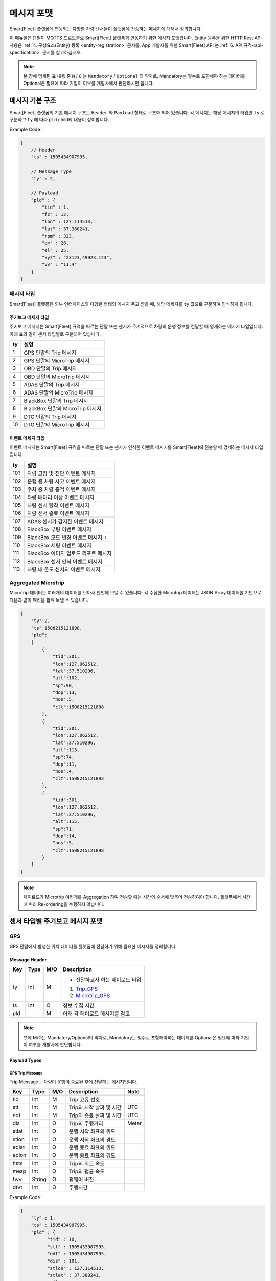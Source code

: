 .. |br| raw:: html

   <br />

.. _message-format:

메시지 포맷
==============================

.. rst-class:: text-align-justify

Smart[Fleet] 플랫폼에 연동되는 다양한 차량 센서들이 플랫폼에 전송하는 메세지에 대해서 정의합니다.


이 매뉴얼은 단말이 MQTTS 프로토콜로 Smart[Fleet] 플랫폼과 연동하기 위한 메시지 포맷입니다. Entity 등록을 위한 HTTP Rest API 사용은 :ref:`4. 구성요소(Entity) 등록 <entity-registration>` 문서를, App 개발자를 위한 Smart[Fleet] API 는 :ref:`6. API 규격<api-specification>` 문서를 참고하십시오.

.. note::

   본 장에 명세된 표 내용 중 ``M`` / ``O`` 는 ``Mandatory`` / ``Optional`` 의 약자로, Mandatory는 필수로 포함해야 하는 데이터를 Optional은 필요에 따라 기입이 여부를 개발사에서 판단하시면 됩니다.


메시지 기본 구조
-----------------------------

Smart[Fleet] 플랫폼의 기본 메시지 구조는 ``Header`` 와 ``Payload`` 형태로 구조화 되어 있습니다. 각 메시지는 해당 메시지의 타입인 ``ty`` 로 구분하고 ``ty`` 에 따라 ``pld`` child의 내용이 상이합니다.


.. role:: underline
        :class: underline

:underline:`Example Code` :

.. code-block:: json

    {
        // Header
        "ts" : 1505434907995,

        // Message Type
        "ty" : 2,

        // Payload
        "pld" : {
            "tid" : 1,
            "fc" : 12,
            "lon" : 127.114513,
            "lat" : 37.380241,
            "rpm" : 323,
            "em" : 28,
            "el" : 25,
            "xyz" : "23123,49923,123",
            "vv" : "11.4"
        }
    }

.. _message-format-for-sensor:

메시지 타입
~~~~~~~~~~~~~~~~~~~~~~

Smart[Fleet] 플랫폼은 외부 인터페이스와 다양한 형태의 메시지 주고 받을 때, 
해당 메세지를 ``ty`` 값으로 구분하여 인식하게 됩니다.

.. rst-class:: table-width-fix
.. rst-class:: text-align-justify

주기보고 메세지 타입
^^^^^^^^^^^^^^^^
주기보고 메시지는 Smart[Fleet] 규격을 따르는 단말 또는 센서가 주기적으로 차량의 운행 정보를 전달할 때
명세하는 메시지 타입입니다. 아래 표와 같이 센서 타입별로 구분되어 있습니다.

=========  ==================================
ty         설명
=========  ==================================
1          GPS 단말의 Trip 메세지        
2          GPS 단말의 MicroTrip 메시지 
3          OBD 단말의 Trip 메시지
4          OBD 단말의 MicroTrip 메시지 
5          ADAS 단말의 Trip 메시지
6          ADAS 단말의 MicroTrip 메시지
7          BlackBox 단말의 Trip 메시지
8          BlackBox 단말의 MicroTrip 메시지 
9          DTG 단말의 Trip 메세지
10         DTG 단말의 MicroTrip 메시지
=========  ==================================

이벤트 메세지 타입
^^^^^^^^^^^^^^^^
이벤트 메시지는 Smart[Fleet] 규격을 따르는 단말 또는 센서가 인식한 이벤트 메시지를 Smart[Fleet]에 전송할 때
명세하는 메시지 타입입니다. 

=========  ==================================
ty         설명
=========  ==================================
101        차량 고장 및 진단 이벤트 메시지       
102        운행 중 차량 사고 이벤트 메시지
103        주차 중 차량 충격 이벤트 메시지
104        차량 배터리 이상 이벤트 메시지 
105        차량 센서 탈착 이벤트 메시지
106        차량 센서 종료 이벤트 메시지
107        ADAS 센서가 감지한 이벤트 메시지
108        BlackBox 부팅 이벤트 메시지 
109        BlackBox 모드 변경 이벤트 메시지ㄱ
110        BlackBox 세팅 이벤트 메시지
111        BlackBox 이미지 업로드 리포트 메시지
112        BlackBox 센서 인식 이벤트 메시지
113        차량 내 온도 센서의 이벤트 메시지
=========  ==================================


Aggregated Microtrip
~~~~~~~~~~~~~~~~~~~~~~

Microtrip 데이터는 여러개의 데이터를 모아서 한번에 보낼 수 있습니다. 각 수집한 Microtrip 데이터는 JSON Array 데이터를 기반으로 다음과 같이 패킷을 합쳐 보낼 수 있습니다.

.. code-block:: json

    {
        "ty":2,
        "ts":1508215121898,
        "pld":
        [
            {
                "tid":301,
                "lon":127.062512,
                "lat":37.510296,
                "alt":102,
                "sp":90,
                "dop":13,
                "nos":5,
                "clt":1508215121888
            },
            {
                "tid":301,
                "lon":127.062512,
                "lat":37.510296,
                "alt":113,
                "sp":74,
                "dop":11,
                "nos":4,
                "clt":1508215121893
            },
            {
                "tid":301,
                "lon":127.062512,
                "lat":37.510296,
                "alt":115,
                "sp":71,
                "dop":14,
                "nos":5,
                "clt":1508215121898
            }
        ]
    }

.. note:: 페이로드가 Microtrip 여러개를 Aggregation 하여 전송할 때는 시간의 순서에 맞추어 전송하여야 합니다. 플랫폼에서 시간에 따라 Re-ordering을 수행하지 않습니다.

센서 타입별 주기보고 메시지 포맷
-----------------------------

GPS
~~~~~~~~~~~~~~~~~~~~~~

GPS 단말에서 발생한 위치 데이터를 플랫폼에 전달하기 위해 필요한 메시지를 정의합니다.

Message Header
^^^^^^^^^^^^^^

.. rst-class:: table-width-fix
.. rst-class:: text-align-justify


========  =======  ========  ========================================
Key       Type     M/O       Description
========  =======  ========  ========================================
ty        Int      M         - 전달하고자 하는 페이로드 타입

                             1. Trip_GPS_
                             2. Microtrip_GPS_
ts        Int      O         정보 수집 시간
pld                M         아래 각 페이로드 메시지를 참고
========  =======  ========  ========================================

.. note:: 표에 M/O는 Mandatory/Optional의 약자로, Mandatory는 필수로 포함해야하는 데이터를 Optional은 필요에 따라 기입이 여부를 개발사에 판단합니다.

Payload Types
^^^^^^^^^^^^^^

.. _Trip_GPS:

GPS Trip Message
####################

Trip Message는 차량이 운행이 종료된 후에 전달하는 메시지입니다.

========  =======  ========  ====================================  ===========
Key       Type     M/O       Description                           Note
========  =======  ========  ====================================  ===========
tid       Int      M         Trip 고유 번호
stt       Int      M         Trip의 시작 날짜 및 시간                   UTC
edt       Int      M         Trip의 종료 날짜 및 시간                   UTC
dis       Int      O         Trip의 주행거리                          Meter
stlat     Int      O         운행 시작 좌표의 위도
stlon     Int      O         운행 시작 좌표의 경도
edlat     Int      O         운행 종료 좌표의 위도
edlon     Int      O         운행 종료 좌표의 경도
hsts      Int      O         Trip의 최고 속도
mesp      Int      O         Trip의 평균 속도
fwv       String   O         펌웨어 버전
dtvt      Int      O         주행시간
========  =======  ========  ====================================  ===========

:underline:`Example Code` :

.. code-block:: json

    {
        "ty" : 1,
        "ts" : 1505434907995,
        "pld" : {
              "tid" : 10,
              "stt" : 1505433907995,
              "edt" : 1505434907995,
              "dis" : 101,
              "stlon" : 127.114513,
              "stlat" : 37.380241,
              "edlon" : 126.114513,
              "edlat" : 36.380241,
              "hsts" : 121,
              "mesp" : 63,
              "fwv" : "1.0.1",
              "dtvt" : 88
        }
    }

.. _Microtrip_GPS:

GPS Microtrip
^^^^^^^^^^^^^^^^^^^^

Microtrip 메세지는 차량이 운행을 시작한 후 설정된 주기에 따라 전송하는 차량 운행에 대한 위치 데이터입니다. 주기는 각 어플리케이션 마다 상이하므로, 아래의 값은 플랫폼에 전송하는 해당 시점에 데이터를 추출하여 기입합니다.

========  =======  ========  ========================================================
Key       Type     M/O       Description
========  =======  ========  ========================================================
tid       Int      M         Trip 고유 번호
lat       Int      M         위도 (WGS84)
lon       Int      M         경도 (WGS84)
alt       Int      M         고도 (WGS84)
clt       Int      M         단말기 기준 수집 시간
sp        Int      O         Ground Speed (based on NMEA Protocol / km/h)
dop       Int      O         Dilution of Precision 값 (based on NMEA protcol)
nos       Int      O         위성 갯수 정보 (based on NMEA protocol)
tdis      Int      O         Microtrip 동안 이동한 거리
========  =======  ========  ========================================================

:underline:`Example Code` :

.. code-block:: json

    {
        "ts" : 1505434907995,
        "ty" : 2,
        "pld" : {
              "tid" : 1,
              "lon" : 127.114513,
              "lat" : 37.380241,
              "alt" : 280.2,
              "clt" : 1505434907995,
              "sp" : 10.2,
              "dop" : 15.2,
              "nos" : 5
        }
    }


OBD
~~~~~

OBD 단말에서 발생한 데이터를 플랫폼에 전달하기 위해 필요한 메시지를 정의합니다.

Message Header
^^^^^^^^^^^^^^

.. rst-class:: table-width-fix
.. rst-class:: text-align-justify

========  =======  ========  ========================================
Key       Type     M/O       Description
========  =======  ========  ========================================
ty        Int      M         - 전달하고자 하는 페이로드 타입

                             3. Trip_OBD_
                             4. Microtrip_OBD_
ts        Int      O         정보 수집 시간
pld                M         아래 각 페이로드 메시지를 참고
========  =======  ========  ========================================

Payload Type
^^^^^^^^^^^^^^

.. _Trip_OBD:

OBD Trip
########

.. rst-class:: text-align-justify

Trip Message는 차량이 운행이 종료된 후에 전달하는 메시지입니다.

.. rst-class:: table-width-fix
.. rst-class:: text-align-justify

+-------+------+-----+-----------------------------------+-------+
| Key   | Type | M/O | Description                       | Note  |
+=======+======+=====+===================================+=======+
| tid   | Int  | M   | Trip 고유 번호                    |       |
+-------+------+-----+-----------------------------------+-------+
| stt   | Int  | M   | Trip의 시작 날짜 및 시간          | UTC   |
+-------+------+-----+-----------------------------------+-------+
| edt   | Int  | M   | Trip의 종료 날짜 및 시간          | UTC   |
+-------+------+-----+-----------------------------------+-------+
| dis   | Int  | M   | Trip의 주행거리                   | Meter |
+-------+------+-----+-----------------------------------+-------+
| tdis  | Int  | M   | 차량의 총 주행거리                | Meter |
+-------+------+-----+-----------------------------------+-------+
| fc    | Int  | M   | 연료소모량                        |       |
+-------+------+-----+-----------------------------------+-------+
| stlat | Int  | M   | 운행 시작 좌표의 위도             |       |
+-------+------+-----+-----------------------------------+-------+
| stlon | Int  | M   | 운행 시작 좌표의 경도             |       |
+-------+------+-----+-----------------------------------+-------+
| edlat | Int  | M   | 운행 종료 좌표의 위도             |       |
+-------+------+-----+-----------------------------------+-------+
| edlon | Int  | M   | 운행 종료 좌표의 경도             |       |
+-------+------+-----+-----------------------------------+-------+
| ctp   | Int  | M   | 부동액(냉각수) 평균온도           |       |
+-------+------+-----+-----------------------------------+-------+
| coe   | Int  | M   | Trip의 탄소 배출량                |       |
+-------+------+-----+-----------------------------------+-------+
| fct   | Int  | M   | 연료차단 상태의 운행시간          |       |
+-------+------+-----+-----------------------------------+-------+
| hsts  | Int  | M   | Trip의 최고 속도                  |       |
+-------+------+-----+-----------------------------------+-------+
| mesp  | Int  | M   | Trip의 평균 속도                  |       |
+-------+------+-----+-----------------------------------+-------+
| idt   | Int  | M   | Trip의 공회전 시간                |       |
+-------+------+-----+-----------------------------------+-------+
| btv   | Int  | M   | 배터리 전압(시동OFF후 전압)       |       |
+-------+------+-----+-----------------------------------+-------+
| gnv   | Int  | M   | 발전기 전압(주행중 최고 전압)     |       |
+-------+------+-----+-----------------------------------+-------+
| wut   | Int  | M   | Trip의 웜업시간(주행전 시동 시간) |       |
+-------+------+-----+-----------------------------------+-------+
| usm   | Int  | O   | BT가 연결된 휴대폰 번호           |       |
+-------+------+-----+-----------------------------------+-------+
| est   | Int  | O   | 80~100km 운행 시간                |       |
+-------+------+-----+-----------------------------------+-------+
| fwv   | Int  | O   | 펌웨어 버전                       |       |
+-------+------+-----+-----------------------------------+-------+
| dtvt  | Int  | O   | 주행시간                          |       |
+-------+------+-----+-----------------------------------+-------+

:underline:`Example Code` :

.. code-block:: json

    {
        "ty" : 1,
        "ts" : 1505434907995,
        "pld" : {
            "tid" : 10,
            "stt" : 1505433907995,
            "edt" : 1505434907995,
            "dis" : 101,
            "tdis" : 16813,
            "fc" : 83,
            "stlon" : 127.114513,
            "stlat" : 37.380241,
            "edlon" : 126.114513,
            "edlat" : 36.380241,
            "ctp" : 48,
            "coe" : 392,
            "fct" : 123,
            "hsts" : 121,
            "mesp" : 63,
            "idt" : 3,
            "btv" : 14.5,
            "gnv" : 12.3,
            "wut" : 181,
            "dtvt" :2301
        }
    }

.. _Microtrip_OBD:

OBD Microtrip
##############

.. rst-class:: text-align-justify

Microtrip 메세지는 차량이 운행을 시작한 후 설정된 주기에 따라 전송하는 차량 운행 상세 데이터입니다. 주기는 각 어플리케이션 마다 상이하므로, 아래의 값은 플랫폼에 전송하는 해당 시점에 데이터를 추출하여 기입합니다.

.. rst-class:: table-width-fix
.. rst-class:: text-align-justify

+-------+--------+-----+-----------------------------------------------------------------------------+
| Key   | Type   | M/O | Description                                                                 |
+=======+========+=====+=============================================================================+
| tid   | Int    | M   | Trip 고유 번호                                                              |
+-------+--------+-----+-----------------------------------------------------------------------------+
| fc    | Int    | O   | 연료소모량                                                                  |
+-------+--------+-----+-----------------------------------------------------------------------------+
| lat   | Int    | M   | 위도 (WGS84)                                                                |
+-------+--------+-----+-----------------------------------------------------------------------------+
| lon   | Int    | M   | 경도 (WGS84)                                                                |
+-------+--------+-----+-----------------------------------------------------------------------------+
| lc    | Int    | O   | 측정 한 위치 값의 정확도                                                    |
+-------+--------+-----+-----------------------------------------------------------------------------+
| clt   | Int    | M   | 단말기 기준 수집 시간                                                       |
+-------+--------+-----+-----------------------------------------------------------------------------+
| cdit  | Int    | O   | Trip의 현재시점까지 주행거리                                                |
+-------+--------+-----+-----------------------------------------------------------------------------+
| rpm   | Int    | O   | rpm                                                                         |
+-------+--------+-----+-----------------------------------------------------------------------------+
| sp    | Int    | O   | 차량 속도                                                                   |
+-------+--------+-----+-----------------------------------------------------------------------------+
| em    | Int    | O   | 한 주기 동안 발생한 이벤트에 대해서 Hexa String으로 표기한다.               |
|       |        |     |                                                                             |
|       |        |     | +-----+-----------------+                                                   |
|       |        |     | | Bit |  Description    |                                                   |
|       |        |     | +=====+=================+                                                   |
|       |        |     | | 0   |  급출발         |                                                   |
|       |        |     | +-----+-----------------+                                                   |
|       |        |     | | 1   |  급좌회전       |                                                   |
|       |        |     | +-----+-----------------+                                                   |
|       |        |     | | 2   |  급우회전       |                                                   |
|       |        |     | +-----+-----------------+                                                   |
|       |        |     | | 3   |  급유턴         |                                                   |
|       |        |     | +-----+-----------------+                                                   |
|       |        |     | | 4   |  급감속         |                                                   |
|       |        |     | +-----+-----------------+                                                   |
|       |        |     | | 5   |  급가속         |                                                   |
|       |        |     | +-----+-----------------+                                                   |
|       |        |     | | 6   |  급정지         |                                                   |
|       |        |     | +-----+-----------------+                                                   |
|       |        |     | | 7   |  Reserved       |                                                   |
|       |        |     | +-----+-----------------+                                                   |
|       |        |     |                                                                             |
|       |        |     | 한 주기 동안 차량이 급유턴과 급가속을 동시에 진행한 경우에는 **28** 로 표현 |
|       |        |     |                                                                             |
|       |        |     | +-------+---+---+---+---+---+---+---+---+                                   |
|       |        |     | | Bit   | 7 | 6 | 5 | 4 | 3 | 2 | 1 | 0 |                                   |
|       |        |     | +=======+===+===+===+===+===+===+===+===+                                   |
|       |        |     | | Value | 0 | 0 | 1 | 0 | 1 | 0 | 0 | 0 |                                   |
|       |        |     | +-------+---+---+---+---+---+---+---+---+                                   |
+-------+--------+-----+-----------------------------------------------------------------------------+
| el    | Int    | O   | 엔진 부하                                                                   |
+-------+--------+-----+-----------------------------------------------------------------------------+
| xyz   | Int    | O   | 가속도 X, Y 및 각속도 Y 값 (Delimeter는comma)                               |
+-------+--------+-----+-----------------------------------------------------------------------------+
| vv    | Int    | O   | 배터리 전압 (시동 OFF 후 전압)                                              |
+-------+--------+-----+-----------------------------------------------------------------------------+
| tpos  | Int    | O   | 엑셀 포지션 값                                                              |
+-------+--------+-----+-----------------------------------------------------------------------------+

.. role:: underline
        :class: underline

:underline:`Example Code` :

.. code-block:: json

    {
        "ts" : 1505434907995,
        "ty" : 2,
        "pld" : {
            "tid" : 1,
            "fc" : 12,
            "lon" : 127.114513,
            "lat" : 37.380241,
            "rpm" : 323,
            "em" : 28,
            "el" : 25,
            "xyz" : "23123,49923,123",
            "vv" : "11.4"
        }
    }

ADAS
~~~~~

ADAS 단말에서 발생한 데이터를 플랫폼에 전달하기 위해 필요한 메시지를 정의합니다.

Message Header
^^^^^^^^^^^^^^

.. rst-class:: table-width-fix
.. rst-class:: text-align-justify

========  =======  ========  ========================================
Key       Type     M/O       Description
========  =======  ========  ========================================
ty        Int      M         - 전달하고자 하는 페이로드 타입

                             5. Trip_ADAS_
                             6. Microtrip_ADAS_
ts        Int      O         정보 수집 시간
pld                M         아래 각 페이로드 메시지를 참고
========  =======  ========  ========================================

Payload Type
^^^^^^^^^^^^^^

.. _Trip_ADAS:

ADAS Trip
#########

ADAS Trip 메세지는 ADAS 단말이 주행을 완료한 경우에 사용하는 메시지 포맷입니다.

.. rst-class:: table-width-fix
.. rst-class:: text-align-justify

========  =======  ========  ========================================================
Key       Type     M/O       Description
========  =======  ========  ========================================================
tid       Int      M         Trip 고유 번호
lat       Int      M         운행 종료 시 위도 (WGS84)
lon       Int      M         운행 종료 시 경도 (WGS84)
dop       Int      O         Dilution of Precision 값 (based on NMEA protcol)
nos       Int      O         위성 갯수 정보 (based on NMEA protocol)
========  =======  ========  ========================================================

:underline:`Example Code` :

.. code-block:: json

    {
        "ts" : 1505434907995,
        "ty" : 5,
        "pld" : {
            "tid" : 11123,
            "lon" : 127.114513,
            "lat" : 37.380241,
        }
    }

.. _Microtrip_ADAS:

ADAS Microtrip
##############

.. rst-class:: text-align-justify

ADAS Microtrip 메세지는 ADAS 단말에서 인지한 ADAS 및 GPS 위치 정보를 주기적으로 올릴때 사용하는 메시지 포맷입니다. 일반적으로는 ADAS와 GPS가 함께 있는 경우에 활용하며, 메시지는 ADAS 부착 차량의 운행 시작부터 운행 종료까지 주기적으로 전송합니다.

.. rst-class:: table-width-fix
.. rst-class:: text-align-justify

========  =======  ========  ========================================================
Key       Type     M/O       Description
========  =======  ========  ========================================================
tid       Int      M         Trip 고유 번호
lat       Int      M         위도 (WGS84)
lon       Int      M         경도 (WGS84)
dop       Int      O         Dilution of Precision 값 (based on NMEA protcol)
nos       Int      O         위성 갯수 정보 (based on NMEA protocol)
dir       Int      M         - 방향지시등 정보

                             ====  ===================
                             Bit   Description
                             ====  ===================
                             30    방향지시등 점등 없음
                             31    좌측 방향지시등 점등
                             32    우측 방향지시등 점등
                             33    비상등 점등
                             ====  ===================
sp        Int      M         차량 속도 (km/h)
ldw       Int      M         - Lane Departure Warning

                             ====  ===================
                             Bit   Description
                             ====  ===================
                             30    LDW 없음
                             31    좌측 LDW 이슈 발생
                             32    우측 LDW 이슈 발생
                             ====  ===================
rld       Int      O         - 차량과 오른쪽 차선과의 거리 (Right Lane Distance)
                             - 단위 : cm
lld       Int      O         - 차량과 왼쪽 차선과의 거리 (Left Lane Distance)
                             - 단위 : cm
fcw       Int      M         - Forward Collision Warning

                             ====  ===================
                             Bit   Description
                             ====  ===================
                             30    FCW 없음
                             31    1차 경보 : CIPV (Closest In Path Vehicle) detected
                             32    2차 경보 : 안전거리 미확보 경보
                             ====  ===================
hdw       Int      O         전방 차량과의 거리 (단위 : m)
brk       Int      O         - 브레이크

                             ====  ===================
                             Bit   Description
                             ====  ===================
                             0     No Brake hit
                             1     Brake hit
                             ====  ===================
chcmr     Int      M         - 카메라 고장진단

                             ====  ===================
                             Bit   Description
                             ====  ===================
                             0     카메라 정상
                             1     카메라 고장
                             ====  ===================
chdir     Int      M         - 방향지시등 고장진단

                             ====  ===================
                             Bit   Description
                             ====  ===================
                             0     방향지시등 정상
                             1     왼쪽 방향지시등 고장
                             2     오른쪽 방향지시등 고장
                             3     양쪽 방향지시등 고장
                             ====  ===================
chbrk     Int      M         - 브레이크 고장진단

                             ====  ===================
                             Bit   Description
                             ====  ===================
                             0     브레이크 정상
                             1     브레이크 고장
                             ====  ===================
========  =======  ========  ========================================================

:underline:`Example Code` :

.. code-block:: json

    {
        "ts" : 1505434907995,
        "ty" : 6,
        "pld" : {
            "tid" : 11123,
            "lon" : 127.114513,
            "lat" : 37.380241,
            "sp" : 113,
            "dir" : 31,
            "ldw" : 32,
            "rld" : 20,
            "lld" : 50,
            "fcw" : 30,
            "hdw" : 50,
            "brk" : 0,
            "chcmr" : 0,
            "chdir" : 0,
            "chbrk" : 0
        }
    }

BlackBox
~~~~~~~~~~~~

BlackBox 단말에서 발생한 데이터를 플랫폼에 전달하기 위해 필요한 메시지를 정의합니다.

Message Header
^^^^^^^^^^^^^^

.. rst-class:: table-width-fix
.. rst-class:: text-align-justify

========  =======  ========  ========================================
Key       Type     M/O       Description
========  =======  ========  ========================================
ty        Int      M         - 전달하고자 하는 페이로드 타입

                             7. Trip_BlackBox_
                             8. Microtrip_BlackBox_
ts        Int      O         정보 수집 시간
pld                M         아래 각 페이로드 메시지를 참고
========  =======  ========  ========================================


Payload Type
^^^^^^^^^^^^^^

.. _Trip_BlackBox:

BlackBox Trip
#############

BlackBox Trip 메세지는 BlackBox 장착한 차량이 주행 또는 주차 상태를 완료한 경우에 사용하는 메시지 포맷입니다. 단 BlackBox의 Trip은 주행과 주차로 설정합니다.

.. rst-class:: table-width-fix
.. rst-class:: text-align-justify

========  =======  ========  ========================================================
Key       Type     M/O       Description
========  =======  ========  ========================================================
tid       Int      M         Trip 고유 번호
lat       Int      M         운행 종료 시 위도 (WGS84)
lon       Int      M         운행 종료 시 경도 (WGS84)
try       Int      M         - Trip 타입

                             1. Driving
                             2. Parking
vlt       Int      M         자동차 배터리 전압 (운행 종료 시)
========  =======  ========  ========================================================

:underline:`Example Code` :

.. code-block:: json

    {
        "ts" : 1505434907995,
        "ty" : 7,
        "pld" : {
            "tid" : 11123,
            "lon" : 127.114513,
            "lat" : 37.380241,
            "try" : 1,
            "vlt" : 12.1
        }
    }

.. _Microtrip_BlackBox:

BlackBox Microtrip
##################

.. rst-class:: text-align-justify

BlackBox Microtrip 메세지는 Blackbox 단말에서 인지한 정보를 주기적으로 플랫폼에서 사용하는 메시지 포맷입니다. 일반적으로는 ADAS와 GPS가 함께 있는 경우에 활용하며, 메시지는 ADAS 부착 차량의 운행 시작부터 운행 종료까지 주기적으로 전송합니다.

.. rst-class:: table-width-fix
.. rst-class:: text-align-justify

========  =======  ========  ======================================================================
Key       Type     M/O       Description
========  =======  ========  ======================================================================
tid       Int      M         Trip 고유 번호
clt       Int      M         단말기 기준 수집 시간
try       Int      M         - Trip 타입

                             1. Driving
                             2. Parking
lat       Int      O         위도 (WGS84) ``Mandatory when Driving``
lon       Int      O         경도 (WGS84) ``Mandatory when Driving``
sp        Int      O         Ground Speed (based on NMEA Protocol, km/h) ``Mandatory when Driving``
vlt       Int      O         자동차 배터리 전압 ``Mandatory when Parking``
tem       Int      O         자동차 내부 온도 ``Mandatory when Parking``
tim       Int      O         주차 시간 (or 주차 남은 시간) ``Mandatory when Parking``
========  =======  ========  ======================================================================

:underline:`Example Code` :

.. code-block:: json

    {
        "ts" : 1505434907995,
        "ty" : 6,
        "pld" : {
            "tid" : 11123,
            "try" : 1
            "lon" : 127.114513,
            "lat" : 37.380241,
            "sp" : 113,
        }
    }


DTG
~~~

DTG 단말에서 발생한 데이터를 플랫폼에 전달하기 위해 필요한 메시지를 정의합니다.

Message Header
^^^^^^^^^^^^^^

.. rst-class:: table-width-fix
.. rst-class:: text-align-justify

========  =======  ========  ========================================
Key       Type     M/O       Description
========  =======  ========  ========================================
ty        Int      M         - 전달하고자 하는 페이로드 타입

                             9. Trip_DTG_
                             10. Microtrip_DTG_

ts        Int      O         정보 수집 시간
pld                M         아래 각 페이로드 메시지를 참고
========  =======  ========  ========================================


Payload Type
^^^^^^^^^^^^^^

.. _Trip_DTG:

DTG Trip
#############

DTG Trip 메세지는 DTG 단말을 장착한 차량이 주행을 완료한 경우에 사용하는 메시지 포맷입니다. 

.. rst-class:: table-width-fix
.. rst-class:: text-align-justify

========  =======  ========  ========================================================
Key       Type     M/O       Description
========  =======  ========  ========================================================
tid       Int      M         Trip 고유 번호
lat       Int      M         운행 종료 시 위도 (WGS84)
lon       Int      M         운행 종료 시 경도 (WGS84)
dmid      String   O         DTG 모델명
vin       String   O         차대 번호
vcat      Int      O         차량 유형 정보
vrid      String   O         자동차 등록 번호
vbid      String   O         운송 사업 번호
did       String   O         운전자 코드
========  =======  ========  ========================================================

:underline:`Example Code` :

.. code-block:: json

    {
        "ts" : 1505434907995,
        "ty" : 9,
        "pld" : {
            "tid" : 11123,
            "lon" : 127.114513,
            "lat" : 37.380241,
            "dmid" : "923adf023123",
            "did" : "4c3e65f0-265a-11e8-a3f8-d3c31ebad2b2"
        }
    }

.. _Microtrip_DTG:

DTG Microtrip
##################

.. rst-class:: text-align-justify

DTG Microtrip 메세지는 DTG 단말에서 인지한 정보를 주기적으로 플랫폼에 전달하는  메시지 포맷입니다. 일반적으로는 ADAS와 GPS가 함께 있는 경우에 활용하며, 메시지는 ADAS 부착 차량의 운행 시작부터 운행 종료까지 주기적으로 전송합니다.

.. rst-class:: table-width-fix
.. rst-class:: text-align-justify

========  =======  ========  ======================================================================
Key       Type     M/O       Description
========  =======  ========  ======================================================================
tid       Int      M         Trip 고유 번호
clt       Int      M         단말기 기준 수집 시간
dtr       Int      M         일일 주행 거리
dctr      Int      M         누적 주행 거리
sp        Int      M         차량 속도 (km/h)
rpm       Int      M         RPM
bsg       Int      M         0 (brake off), 1 (brake on)
lat       Int      M         위도 (WGS84) 
lon       Int      M         경도 (WGS84) 
gan       Int      M         GPS 방위각 (0 ~ 359, 진북 기준)
acx       String   M         가속도 x-axis (Vx, -1000 ~ +1000)
acy       String   M         가속도 y-axis (Vy, -1000 ~ +1000)
========  =======  ========  ======================================================================

:underline:`Example Code` :

.. code-block:: json

    {
        "ts" : 1505434907995,
        "ty" : 10,
        "pld" : {
            "tid" : 11123,
            "lon" : 127.114513,
            "lat" : 37.380241,
            "sp" : 113,
            "dtr" : 1,
            "dctr" : 9800,
            "rpm" : 2100,
            "bsg" : 0,
            "gag" : 90, 
            "acx" : "150",
            "acy" : "-150"
        }
    }



|br|

.. _event-message-format:

이벤트 데이터 포맷
-----------------------------

단말에서 비주기적으로 발생한 이벤트를 플랫폼에 전송하기 위한 메시지 포맷입니다. 이벤트 기반 데이터 전송을 위한 프로시저는 :ref:`5.4.2 Event Data <event-data-procedure>` 를 참고하십시오.

Message Header
~~~~~~~~~~~~~~

.. rst-class:: table-width-fix
.. rst-class:: text-align-justify


========  =======  ========  ========================================
Key       Type     M/O       Description
========  =======  ========  ========================================
ty        Int      M         - 전달하고자 하는 이벤트 타입
                             
ts        Int      O         정보 수집 시간
pld                M         아래 각 페이로드 메시지를 참고
========  =======  ========  ========================================

.. _event-message-format-payload-type:

Payload Type
~~~~~~~~~~~~

Diagnostic Information
^^^^^^^^^^^^^^^^^^^^^^

OBD에서 인지한 차량 진단 코드(DTC)를 전송하는 메시지를 정의합니다.

.. rst-class:: table-width-fix
.. rst-class:: text-align-justify

+------+--------+-----+---------------------------------+
| Key  | Type   | M/O | Description                     |
+======+========+=====+=================================+
| tid  | Int    | O   | Trip 고유 번호(Not required)    |
+------+--------+-----+---------------------------------+
| dtcc | String | M   | 차량고장코드 (Delimeter Comma)  |
+------+--------+-----+---------------------------------+
| dtck | Int    | M   | 0=confirm 1=pending 2=permanent |
+------+--------+-----+---------------------------------+
| dtcs | Int    | M   | DTC Code의 개수                 |
+------+--------+-----+---------------------------------+

.. note::

  .. rst-class:: text-align-justify

    OBD가 플랫폼에 DTC 코드를 전송하는 방식은 2가지입니다.

    -  차량 주행이 시작한 후에 감지된 Diagnostic Information을 전송하는 방법
    -  플랫폼을 통해서 OBD에 DTC 코드 보고를 요청하는 RPC 방법

:underline:`Example Code` :

.. code-block:: json

    {
        "ts" : 1505434907995,
        "ty" : 101,
        "pld" : {
            "tid": 1,
            "dtcc": "P2502",
            "dtck": 0,
            "dtcs": 2
        }
    }

Collision warning (Driving)
^^^^^^^^^^^^^^^^^^^^^^^^^^^

운행 중 OBD가 감지한 차량 접촉 사고에 대한 위치 정보를 전달하는 메세지를 정의합니다.

.. rst-class:: table-width-fix
.. rst-class:: text-align-justify

========  =======  ========  ========================================================
Key       Type     M/O       Description
========  =======  ========  ========================================================
tid       Int      O         Trip 고유 번호
dclat     Int      M         위도 (WGS84)
dclon     Int      M         경도 (WGS84)
========  =======  ========  ========================================================

:underline:`Example Code` :

.. code-block:: json

    {
        "ts" : 1505434907995,
        "ty" : 102,
        "pld" : {
            "tid": 1,
            "dclat" : 37.380241,
            "dclon" : 127.114513
        }
    }

Collision warning (Parking)
^^^^^^^^^^^^^^^^^^^^^^^^^^^

.. rst-class:: text-align-justify

주차 중 OBD가 감지한 차량 접촉 사고에 대한 위치 정보를 전달하는 메세지를 정의합니다.

.. rst-class:: table-width-fix
.. rst-class:: text-align-justify

========  =======  ========  ========================================================
Key       Type     M/O       Description
========  =======  ========  ========================================================
tid       Int      O         Trip 고유 번호
plat      Int      M         위도 (WGS84)
plon      Int      M         경도 (WGS84)
========  =======  ========  ========================================================

:underline:`Example Code` :

.. code-block:: json

    {
      "ts" : 1505434907995,
      "ty" : 103,
      "pld" : {
          "tid" : 101,
          "plat" : 37.380241,
          "plon" : 127.114513
      }
    }

Battery Warning
^^^^^^^^^^^^^^^^

.. rst-class:: text-align-justify

차량 배터리 소모에 대한 위험 알림 메시지를 정의합니다.

.. rst-class:: table-width-fix
.. rst-class:: text-align-justify

========  =======  ========  ========================================================
Key       Type     M/O       Description
========  =======  ========  ========================================================
tid       Int      O         Trip 고유 번호
wbv       Int      M         배터리 전압
========  =======  ========  ========================================================

:underline:`Example Code` :

.. code-block:: json

    {
      "ts" : 1505434907995,
      "ty" : 104,
      "pld" : {
          "wbv" : 13
      }
    }

Unplugged Warning
^^^^^^^^^^^^^^^^^

.. rst-class:: text-align-justify

OBD가 차량으로부터 탈착되는 이벤트에 대한 알림 메시지를 정의합니다.

.. rst-class:: table-width-fix
.. rst-class:: text-align-justify

========  =======  ========  ========================================================
Key       Type     M/O       Description
========  =======  ========  ========================================================
tid       Int      O         Trip 고유 번호
unpt      Int      M         탈착 시간
pt        Int      M         부착 시간
========  =======  ========  ========================================================

:underline:`Example Code` :

.. code-block:: json

    {
      "ts" : 1505434907995,
      "ty" : 105,
      "pld" : {
          "unpt": 1505433907995,
          "pt": 1505434907995
      }
    }

Turn-off Warning
^^^^^^^^^^^^^^^^

.. rst-class:: text-align-justify

OBD가 종료된 경우, 종료 이전에 종료에 대한 이유를 플랫폼에 전달하기 위한 알림 매시지를 정의합니다.

.. rst-class:: table-width-fix
.. rst-class:: text-align-justify

+-----+--------+-----+----------------+
| Key | Type   | M/O | Description    |
+=====+========+=====+================+
| tid | Int    | O   | Trip 고유 번호 |
+-----+--------+-----+----------------+
| rs  | String | M   | 단말 종료 원인 |
+-----+--------+-----+----------------+

:underline:`Example Code` :

.. code-block:: json

    {
      "ts" : 1505434907995,
      "ty" : 106,
      "pld" : {
          "rs": "unexpected reason"
      }
    }

ADAS Event
^^^^^^^^^^

ADAS에서 인지한 이벤트 정보를 전송하는 메시지 포맷입니다.

.. rst-class:: table-width-fix
.. rst-class:: text-align-justify

========  =======  ========  ========================================================
Key       Type     M/O       Description
========  =======  ========  ========================================================
tid       Int      O         Trip 고유 번호
lat       Int      O         위도 (WGS84)
lon       Int      O         경도 (WGS84)
dop       Int      O         Dilution of Precision 값 (based on NMEA protcol)
nos       Int      O         위성 갯수 정보 (based on NMEA protocol)
dir       Int      M         - 방향 지시등 정보

                             ====  ===================
                             Bit   Description
                             ====  ===================
                             30    방향 지시등 점등 없음
                             31    좌측 지시등 점등
                             32    우측 지시등 점등
                             33    비상등 점등
                             ====  ===================
sp        Int      M         차량 속도 (km/h)
ldw       Int      M         - Lane Departure Warning

                             ====  ===================
                             Bit   Description
                             ====  ===================
                             30    LDW 없음
                             31    좌측 LDW 이슈 발생
                             32    우측 LDW 이슈 발생
                             ====  ===================
fcw       Int      M         - Forward Collision Warning

                             ====  ===================
                             Bit   Description
                             ====  ===================
                             30    FCW 없음
                             31    1차 경보 (위험 경보)
                             32    2차 경보 (안전거리 미확보 경보)
                             ====  ===================
========  =======  ========  ========================================================

:underline:`Example Code` :

.. code-block:: json

    {
        "ts" : 1505434907995,
        "ty" : 107,
        "pld" : {
              "tid" : 11123,
              "lon" : 127.114513,
              "lat" : 37.380241,
              "sp" : 113,
              "dir" : 31,
              "ldw" : 32,
              "fcw" : 30
        }
    }

BlackBox 부팅 이벤트
^^^^^^^^^^^^^^^^^^^

블랙박스가 정상적으로 부팅을 완료한 후에 플랫폼에 전달하는 이벤트 메세지입니다.

.. rst-class:: table-width-fix
.. rst-class:: text-align-justify

========  =======  ========  ========================================================
Key       Type     M/O       Description
========  =======  ========  ========================================================
auth      Int      M         단말 인증 정보
fwv       String   M         단말 Firmware 버전
bfwv      String   M         블랙박스 Firmware 버전
bnm       String   M         블랙박스 모델명
fqual     Int      O         전방카메라 영상품질 설정
fsharp    Int      O         전방카메라 선명도 설정
fntbr     Int      O         전방카메라 야간영상밝기 설정
fnv       Int      O         전방카메라 Nightvision 설정
fmode     Int      O         전방카메라 영상모드 설정 
rqual     Int      O         후방카메라 영상품질 설정
rntbr     Int      O         후방카메라 야간영상밝기 설정
rprec     Int      O         후방카메라 주차녹화 설정
dcs       Int      O         주행 충돌 민감도 설정
pcs       Int      O         주차 충돌 민감도 설정
fms       Int      O         전방 모션 민감도 설정
rms       Int      O         후방 모션 민감도 설정
spk       Int      O         스피커 볼륨 설정
mic       Int      O         마이크 볼륨 설정
cutps     Int      O         주차시 시스템 차단 온도 설정
cutpl     Int      O         주차시 LCD 차단 온도 설정
parke     Int      O         주차 모드 활성화 여부 설정
cuv       Int      O         주차시 전원 차단 전압 설정
cutm      Int      O         주차시 전원 차단 온도 설정
loff      Int      O         라이브뷰 화면 설정
lbr       Int      O         LCD 화면 밝기 설정
boot      Int      O         부팅시 PIP 화면 설정
menu      Int      O         메뉴 상시 보임 설정
led       Int      O         시큐리티 LED 설정
pet       Int      O         주차 충격 감지 타이머 설정
========  =======  ========  ========================================================


BlackBox 모드 변경 이벤트
^^^^^^^^^^^^^^^^^^^^^^

블랙박스가 주행 <-> 주차 모드로 상호 변경 시 전달하는 이벤트 메시지 입니다.

.. rst-class:: table-width-fix
.. rst-class:: text-align-justify

========  =======  ========  ========================================================
Key       Type     M/O       Description
========  =======  ========  ========================================================
mod       Int      M         - 블랙박스 모드 
                             0. 주행
                             1. 주차
                             2. OFF
lat       Int      O         위도 (WGS84)
lon       Int      O         경도 (WGS84)
tim       Int      O         블랙박스 모드변경 시간
========  =======  ========  ========================================================


BlackBox 사용자 세팅 이벤트 메시지
^^^^^^^^^^^^^^^^^^^^^^^^^^^^

사용자가 세팅한 블랙박스 설정 값 전달을 위한 이벤트 메시지입니다.

.. rst-class:: table-width-fix
.. rst-class:: text-align-justify

========  =======  ========  ========================================================
Key       Type     M/O       Description
========  =======  ========  ========================================================
fqual     Int      O         전방카메라 영상품질 설정
fsharp    Int      O         전방카메라 선명도 설정
fntbr     Int      O         전방카메라 야간영상밝기 설정
fnv       Int      O         전방카메라 Nightvision 설정
fmode     Int      O         전방카메라 영상모드 설정 
rqual     Int      O         후방카메라 영상품질 설정
rntbr     Int      O         후방카메라 야간영상밝기 설정
rprec     Int      O         후방카메라 주차녹화 설정
dcs       Int      O         주행 충돌 민감도 설정
pcs       Int      O         주차 충돌 민감도 설정
fms       Int      O         전방 모션 민감도 설정
rms       Int      O         후방 모션 민감도 설정
spk       Int      O         스피커 볼륨 설정
mic       Int      O         마이크 볼륨 설정
cutps     Int      O         주차시 시스템 차단 온도 설정
cutpl     Int      O         주차시 LCD 차단 온도 설정
parke     Int      O         주차 모드 활성화 여부 설정
cuv       Int      O         주차시 전원 차단 전압 설정
cutm      Int      O         주차시 전원 차단 온도 설정
loff      Int      O         라이브뷰 화면 설정
lbr       Int      O         LCD 화면 밝기 설정
boot      Int      O         부팅시 PIP 화면 설정
menu      Int      O         메뉴 상시 보임 설정
led       Int      O         시큐리티 LED 설정
pet       Int      O         주차 충격 감지 타이머 설정
========  =======  ========  ========================================================

                        
BlackBox 이미지 업로드 이벤트 메시지
^^^^^^^^^^^^^^^^^^^^^^^^^^^^^^

블랙박스 장치가 촬영하고 업로드한 이벤트를 전달하기 위한 메시지입니다.

.. rst-class:: table-width-fix
.. rst-class:: text-align-justify

========  =======  ========  ========================================================
Key       Type     M/O       Description
========  =======  ========  ========================================================
kind      Int      M         - 이미지 종류
                             0. 사용자 요청 이미지
                             1. 블랙박스 충격발생 이미지 
url       String   M         업로드된 이미지 url
========  =======  ========  ========================================================

              
BlackBox 인지 이벤트 메시지
^^^^^^^^^^^^^^^^^^^^^^^^^

블랙박스 장치가 인지한 차량 관련 이벤트 정보를 전달하기 위한 메시지입니다.

.. rst-class:: table-width-fix
.. rst-class:: text-align-justify

========  =======  ========  ========================================================
Key       Type     M/O       Description
========  =======  ========  ========================================================
wid       Int      M         - 블랙박스 알람 종류
                             0. 주차 충격
                             1. 주행 중 큰 충격
                             2. 주행 중 위험 운전
                             3. 주차 중 배터리 저전압
                             4. 주차 중 고온 
                             5. 긴급 녹화
                             6. LDW (Left)
                             7. LDW (Right)
                             8. FCW 
lat       Int      O         위도 (WGS84)
lon       Int      O         경도 (WGS84)
tim       Int      O         블랙박스 알람 시간
ldws      Int      O         인지 알람이 LDW(Left/Right) 인 경우,
                             차량이 차선을 벗어난 정도 (단위 : Centimeter)
fcws      Int      0         인지 알림이 FCW 인 경우,
                             차량의 선행 차량과의 간격 (단위 : Centimeter)
========  =======  ========  ========================================================


|br|

.. _rpc-message-format:

RPC 메시지 포맷
-----------------------------

.. rst-class:: text-align-justify

Device를 제어하기 위한 RPC Message Type을 명세합니다. 기술되지 않는 제어는 단말과 어플리케이션 상호 간에만 규약 되어 있다면, Vendor Specific Message를 사용합니다.

Vendor Specific Message
~~~~~~~~~~~~~~~~~~~~~~~~~~~~~~

.. rst-class:: text-align-justify

각 단말 업체에서 별도로 관리하는 제어 요청 메시지이며, 다른 제어 메시지도 본 포맷을 확장하여 명시됩니다.

Request
^^^^^^^

.. rst-class:: table-width-fix
.. rst-class:: text-align-justify

+--------+--------+-----+-----------------------------------------+
| Key    | Type   | M/O | Description                             |
+========+========+=====+=========================================+
| method | String | M   | 원격 제어하고자 하는 기능에 대해서 명세 |
+--------+--------+-----+-----------------------------------------+
| params | String | M   | 기능에 대한 파라미터를 명세             |
+--------+--------+-----+-----------------------------------------+

.. _vendor-specific-msg-response:

Response
^^^^^^^^
단말의 RPC 수신 여부를 `Common Response Code <http://smart-fleet-docs.readthedocs.io/ko/latest/message/#common-response-code-for-rpc-result>`__ 에 따라 명세 합니다.

.. _vendor-specific-msg-result:

Result
^^^^^^

.. rst-class:: table-width-fix
.. rst-class:: text-align-justify

+-----------------+-----------------+-----------------+-----------------+
| Key             | Type            | M/O             | Description     |
+=================+=================+=================+=================+
| result          | String          | M               | `resultCode <#c |
|                 |                 |                 | ommon-response- |
|                 |                 |                 | code-for-rpc-re |
|                 |                 |                 | sult>`__ 에     |
|                 |                 |                 | 정의된 제어     |
|                 |                 |                 | 결과 추가       |
+-----------------+-----------------+-----------------+-----------------+
| addInfo         | String          | O               | 결과 값에 따른  |
|                 |                 |                 | 추가 정보 명세  |
+-----------------+-----------------+-----------------+-----------------+

Device Activation (OBD)
~~~~~~~~~~~~~~~~~~~~~~~

.. rst-class:: text-align-justify

차량용 OBD 센서를 차량에 부착한 후 활성화하기 위해 필요한 RPC 메시지를 명세합니다.

.. _device-activation-request:

Request
^^^^^^^

.. rst-class:: text-align-justify
.. rst-class:: table-width-fix

+--------+--------+-----+-----------------------------------------------------+
| Key    | Type   | M/O | Description                                         |
+========+========+=====+=====================================================+
| method | String | M   | activationReq 로 명세                               |
+--------+--------+-----+-----------------------------------------------------+
| params | String | M   | +-----+--------+-----+----------------------------+ |
|        |        |     | | Key | Type   | M/O | Description                | |
|        |        |     | +=====+========+=====+============================+ |
|        |        |     | | Vid | String | M   | 차량 식별 번호             | |
|        |        |     | +-----+--------+-----+----------------------------+ |
|        |        |     | | upp | Int    | M   | Microtrip 업로드 주가 (초) | |
|        |        |     | +-----+--------+-----+----------------------------+ |
|        |        |     | | Elt | Int    | M   | 배기량 정보                | |
|        |        |     | +-----+--------+-----+----------------------------+ |
|        |        |     | | Fut | Int    | M   | 1. 가솔린                  | |
|        |        |     | |     |        |     |                            | |
|        |        |     | |     |        |     | 2. 디젤                    | |
|        |        |     | |     |        |     |                            | |
|        |        |     | |     |        |     | 3. LPG                     | |
|        |        |     | +-----+--------+-----+----------------------------+ |
|        |        |     | | Mty | String | M   | 1. Automatic               | |
|        |        |     | |     |        |     |                            | |
|        |        |     | |     |        |     | 2. Manual                  | |
|        |        |     | +-----+--------+-----+----------------------------+ |
|        |        |     | | cyl | Int    | O   | 실린더 정보                | |
|        |        |     | +-----+--------+-----+----------------------------+ |
+--------+--------+-----+-----------------------------------------------------+

:underline:`Example Code` :

.. code-block:: json

    {
        "method" : "activationReq",
        "params" : {
            "vid" : "25나0660",
            "upp" : 1,
            "elt" : 1999,
            "fut" : 1,
            "mty" : "Automatic"
        }
    }

.. _device-activation-response:

Response
^^^^^^^^
단말의 RPC 수신 여부를 `Common Response Code <http://smart-fleet-docs.readthedocs.io/ko/latest/message/#common-response-code-for-rpc-result>`__ 에 따라 명세 합니다.

.. _device-activation-result:


Result
^^^^^^

.. rst-class:: table-width-fix
.. rst-class:: text-align-justify

+-----------------+-----------------+-----------------+---------------------------------------------------+
| Key             | Type            | M/O             | Description                                       |
+=================+=================+=================+===================================================+
| result          | String          | M               | `resultCode <#common-response-code-for-rpc-resul  |
|                 |                 |                 | t>`__ 에 정의된 제어 결과 추가                    |
+-----------------+-----------------+-----------------+---------------------------------------------------+
| addInfo         | String          | M               | +----------+---------+-----+-------------------+  |
|                 |                 |                 | | Key      | Type    | M/O | Decsription       |  |
|                 |                 |                 | +==========+=========+=====+===================+  |
|                 |                 |                 | | addInfo  | String  | M   |  차량 식별 번호   |  |
|                 |                 |                 | +----------+---------+-----+-------------------+  |
+-----------------+-----------------+-----------------+---------------------------------------------------+

:underline:`Example Code` :

.. code-block:: json

    {
        "result" : 2000,
        "addInfo" : {
            "vid" : "25나0660"
        }
    }

Firmware Update
~~~~~~~~~~~~~~~

.. rst-class:: text-align-justify

차량용 OBD의 펌웨어 업데이트를 위한 RPC 메시지를 명세합니다.

Request
^^^^^^^

.. rst-class:: table-width-fix
.. rst-class:: text-align-justify

+--------+--------+-----+----------------------------------------------------------+
| Key    | Type   | M/O | Description                                              |
+========+========+=====+==========================================================+
| method | String | M   | fwupdate 로 명세                                         |
+--------+--------+-----+----------------------------------------------------------+
| params | String | M   | +-----+--------+-----+---------------------------------+ |
|        |        |     | | Key | Type   | M/O | Description                     | |
|        |        |     | +=====+========+=====+=================================+ |
|        |        |     | | Pkv | String | M   | F/W 패키지 버전                 | |
|        |        |     | +-----+--------+-----+---------------------------------+ |
|        |        |     | | url | String | M   | F/W 패키지가 저장된 사이트 주소 | |
|        |        |     | +-----+--------+-----+---------------------------------+ |
+--------+--------+-----+----------------------------------------------------------+

:underline:`Example Code` :

.. code-block:: json

    {
        "method" : "fwupdate",
        "params" : {
            "pkv" : "1.0.1",
            "url" : "ftps://smartfleet.sktelecom.com:10011/dev0001/fw_1_1_3.dat"
        }
    }

Response
^^^^^^^^
단말의 RPC 수신 여부를 `Common Response Code <http://smart-fleet-docs.readthedocs.io/ko/latest/message/#common-response-code-for-rpc-result>`__ 에 따라 명세 합니다.


OBD Reset
~~~~~~~~~~

.. rst-class:: text-align-justify

차량용 OBD의 재시작을 위한 RPC 메시지

Request
^^^^^^^

.. rst-class:: text-align-justify
.. rst-class:: table-width-fix

+--------+--------+-----+---------------+
| Key    | Type   | M/O | Description   |
+========+========+=====+===============+
| method | String | M   | reset 로 명세 |
+--------+--------+-----+---------------+
| params | String | M   | N/A           |
+--------+--------+-----+---------------+

:underline:`Example Code` :

.. code-block:: json

    {
        "method" : "reset",
        "params" : ""
    }

Response
^^^^^^^^
단말의 RPC 수신 여부를 `Common Response Code <http://smart-fleet-docs.readthedocs.io/ko/latest/message/#common-response-code-for-rpc-result>`__ 에 따라 명세 합니다.


Result
^^^^^^

.. rst-class:: text-align-justify
.. rst-class:: table-width-fix

+-----------------+-----------------+-----------------+-----------------+
| Key             | Type            | M/O             | Description     |
+=================+=================+=================+=================+
| result          | String          | M               | `resultCode <#c |
|                 |                 |                 | ommon-response- |
|                 |                 |                 | code-for-rpc-re |
|                 |                 |                 | sult>`__ 에     |
|                 |                 |                 | 정의된 제어     |
|                 |                 |                 | 결과 추가       |
+-----------------+-----------------+-----------------+-----------------+
| addInfo         | String          | O               | 결과 값에 따른  |
|                 |                 |                 | 추가 정보 명세  |
+-----------------+-----------------+-----------------+-----------------+

:underline:`Example Code` :

.. code-block:: json

    {
        "result" : 2000
    }

Device Serial Number Check
~~~~~~~~~~~~~~~~~~~~~~~~~~~

.. rst-class:: text-align-justify

차량용 OBD의 시리얼 번호 확인용 RPC 메시지

Request
^^^^^^^

.. rst-class:: text-align-justify
.. rst-class:: table-width-fix

+--------+--------+-----+----------------+
| Key    | Type   | M/O | Description    |
+========+========+=====+================+
| method | String | M   | serial 로 명세 |
+--------+--------+-----+----------------+
| params | String | M   | N/A            |
+--------+--------+-----+----------------+

:underline:`Example Code` :

.. code-block:: json

    {
        "method" : "serial",
        "params" : ""
    }

Response
^^^^^^^^
단말의 RPC 수신 여부를 `Common Response Code <http://smart-fleet-docs.readthedocs.io/ko/latest/message/#common-response-code-for-rpc-result>`__ 에 따라 명세 합니다.


Result
^^^^^^

.. rst-class:: text-align-justify
.. rst-class:: table-width-fix

+-----------------+-----------------+-----------------+---------------------------------------------------+
| Key             | Type            | M/O             | Description                                       |
+=================+=================+=================+===================================================+
| result          | String          | M               | `resultCode <#common-response-code-for-rpc-resul  |
|                 |                 |                 | t>`__\ 에 정의된 제어 결과 추가                   |
+-----------------+-----------------+-----------------+---------------------------------------------------+
| addInfo         | String          | M               | +----------+---------+-----+-------------------+  |
|                 |                 |                 | | Key      | Type    | M/O | Decsription       |  |
|                 |                 |                 | +==========+=========+=====+===================+  |
|                 |                 |                 | | sn       | String  | M   |  단말 시리얼 번호 |  |
|                 |                 |                 | +----------+---------+-----+-------------------+  |
+-----------------+-----------------+-----------------+---------------------------------------------------+

:underline:`Example Code` :

.. code-block:: json

    {
        "result" : 2000,
        "addInfo" : {
            "sn" : "70d71b00-71c9-11e7-b3e0-e5673983c7b9"
        }
    }

Clear Device Data
~~~~~~~~~~~~~~~~~~

.. rst-class:: text-align-justify

차량용 OBD 데이터 삭제

Request
^^^^^^^

.. rst-class:: text-align-justify
.. rst-class:: table-width-fix

+--------+--------+-----+-------------------+
| Key    | Type   | M/O | Description       |
+========+========+=====+===================+
| method | String | M   | cleardata 로 명세 |
+--------+--------+-----+-------------------+
| params | String | M   | N/A               |
+--------+--------+-----+-------------------+

:underline:`Example Code` :

.. code-block:: json

    {
        "method" : "cleardata",
        "params" : ""
    }


Response
^^^^^^^^
단말의 RPC 수신 여부를 `Common Response Code <http://smart-fleet-docs.readthedocs.io/ko/latest/message/#common-response-code-for-rpc-result>`__ 에 따라 명세 합니다.

Result
^^^^^^

.. rst-class:: text-align-justify

+-----------------+-----------------+-----------------+-----------------+
| Key             | Type            | M/O             | Description     |
+=================+=================+=================+=================+
| result          | String          | M               | `resultCode <#c |
|                 |                 |                 | ommon-response- |
|                 |                 |                 | code-for-rpc-re |
|                 |                 |                 | sult>`__ 에     |
|                 |                 |                 | 정의된 제어     |
|                 |                 |                 | 결과 추가       |
+-----------------+-----------------+-----------------+-----------------+
| addInfo         | String          | O               | N/A             |
+-----------------+-----------------+-----------------+-----------------+

:underline:`Example Code` :

.. code-block:: json

    {
        "result" : 2000
    }

Firmware Update (Chunk-based)
~~~~~~~~~~~~~~~~~~~~~~~~~~~~~

.. rst-class:: text-align-justify

Chunk 기반으로 차량용 OBD의 펌웨어 업데이트를 위한 RPC 메시지를 명세합니다.

Request
^^^^^^^

.. rst-class:: text-align-justify
.. rst-class:: table-width-fix

+--------+--------+-----+----------------------------------------------+
| Key    | Type   | M/O | Description                                  |
+========+========+=====+==============================================+
| method | String | M   | fwupchunk 로 명세                            |
+--------+--------+-----+----------------------------------------------+
| params | String | M   | +-----+--------+-----+---------------------+ |
|        |        |     | | Key | Type   | M/O | Description         | |
|        |        |     | +=====+========+=====+=====================+ |
|        |        |     | | Tsz | Int    | M   | F/W 전체 용량       | |
|        |        |     | +-----+--------+-----+---------------------+ |
|        |        |     | | Csz | Int    | M   | Chunk 사이즈        | |
|        |        |     | +-----+--------+-----+---------------------+ |
|        |        |     | | Idx | Int    | M   | Chunk 데이터 인덱스 | |
|        |        |     | +-----+--------+-----+---------------------+ |
|        |        |     | | pyd | String | M   | F/W Chunk 데이터    | |
|        |        |     | +-----+--------+-----+---------------------+ |
+--------+--------+-----+----------------------------------------------+

:underline:`Example Code` :

.. code-block:: json

    {
        "method" : "fwupchunk",
        "params" : {
            "tsz" : 4932321,
            "csz" : 10000,
            "idx" : 13,
            "pyl" : "83a27473cf0000015e82e9b55ba2747902a3706c64"
        }
    }

Response
^^^^^^^^
단말의 RPC 수신 여부를 `Common Response Code <http://smart-fleet-docs.readthedocs.io/ko/latest/message/#common-response-code-for-rpc-result>`__ 에 따라 명세 합니다.


Result
^^^^^^

.. rst-class:: text-align-justify
.. rst-class:: table-width-fix

+-----------------+-----------------+-----------------+-----------------+
| Key             | Type            | M/O             | Description     |
+=================+=================+=================+=================+
| result          | String          | M               | `resultCode <#c |
|                 |                 |                 | ommon-response- |
|                 |                 |                 | code-for-rpc-re |
|                 |                 |                 | sult>`__ 에     |
|                 |                 |                 | 정의된 제어     |
|                 |                 |                 | 결과 추가       |
+-----------------+-----------------+-----------------+-----------------+
| addInfo         | String          | O               | N/A             |
+-----------------+-----------------+-----------------+-----------------+

:underline:`Example Code` :

.. code-block:: json

    {
        "result" : 2000
    }



Blackbox Authentication RPC
~~~~~~~~~~~~~~~~~~~~~~~~~~~~~~~

.. rst-class:: text-align-justify

블랙박스 인증을 위한 RPC 메시지입니다.

Request
^^^^^^^

========  =======  ========  ========================================================
Key       Type     M/O       Description
========  =======  ========  ========================================================
method    String   M         ``bbxauthReq``
params    String   M         N/A
========  =======  ========  ========================================================

Response
^^^^^^^^
단말의 RPC 수신 여부를 `Common Response Code <http://smart-fleet-docs.readthedocs.io/ko/latest/message/#common-response-code-for-rpc-result>`__ 에 따라 명세 합니다.


Result
^^^^^^

.. rst-class:: text-align-justify
.. rst-class:: table-width-fix

+-----------------+-----------------+-----------------+-----------------+
| Key             | Type            | M/O             | Description     |
+=================+=================+=================+=================+
| result          | String          | M               | `resultCode <#c |
|                 |                 |                 | ommon-response- |
|                 |                 |                 | code-for-rpc-re |
|                 |                 |                 | sult>`__ 에     |
|                 |                 |                 | 정의된 제어     |
|                 |                 |                 | 결과 추가       |
+-----------------+-----------------+-----------------+-----------------+
| addInfo         | String          | O               | N/A             |
+-----------------+-----------------+-----------------+-----------------+


Blackbox Power Off RPC
~~~~~~~~~~~~~~~~~~~~~~~~~~~~~~~

.. rst-class:: text-align-justify

원격으로 블랙박스를 종료하기 위한 메시지입니다.

Request
^^^^^^^

========  =======  ========  ========================================================
Key       Type     M/O       Description
========  =======  ========  ========================================================
method    String   M         ``bbxpwroffReq``
params    String   M         N/A
========  =======  ========  ========================================================

Response
^^^^^^^^
단말의 RPC 수신 여부를 `Common Response Code <http://smart-fleet-docs.readthedocs.io/ko/latest/message/#common-response-code-for-rpc-result>`__ 에 따라 명세 합니다.


Result
^^^^^^

.. rst-class:: text-align-justify
.. rst-class:: table-width-fix

+-----------------+-----------------+-----------------+-----------------+
| Key             | Type            | M/O             | Description     |
+=================+=================+=================+=================+
| result          | String          | M               | `resultCode <#c |
|                 |                 |                 | ommon-response- |
|                 |                 |                 | code-for-rpc-re |
|                 |                 |                 | sult>`__ 에     |
|                 |                 |                 | 정의된 제어     |
|                 |                 |                 | 결과 추가       |
+-----------------+-----------------+-----------------+-----------------+
| addInfo         | String          | O               | N/A             |
+-----------------+-----------------+-----------------+-----------------+


Blackbox Remote Setting RPC
~~~~~~~~~~~~~~~~~~~~~~~~~~~~~~~

.. rst-class:: text-align-justify

원격으로 블랙박스를 설정하기 위한 메시지입니다.

Request
^^^^^^^

========  =======  ========  ========================================================
Key       Type     M/O       Description
========  =======  ========  ========================================================
method    String   M         ``bbxsettingReq``
params    object   M         ========  =======  ========  ==========================
                             Key       Type     M/O       Description
                             ========  =======  ========  ==========================
                             fqual     Int      O         전방카메라 영상품질 설정
                             fsharp    Int      O         전방카메라 선명도 설정
                             fntbr     Int      O         전방카메라 야간영상밝기 설정
                             fnv       Int      O         전방카메라 Nightvision 설정
                             fmode     Int      O         전방카메라 영상모드 설정 
                             rqual     Int      O         후방카메라 영상품질 설정
                             rntbr     Int      O         후방카메라 야간영상밝기 설정
                             rprec     Int      O         후방카메라 주차녹화 설정
                             dcs       Int      O         주행 충돌 민감도 설정
                             pcs       Int      O         주차 충돌 민감도 설정
                             fms       Int      O         전방 모션 민감도 설정
                             rms       Int      O         후방 모션 민감도 설정
                             spk       Int      O         스피커 볼륨 설정
                             mic       Int      O         마이크 볼륨 설정
                             cutps     Int      O         주차시 시스템 차단 온도 설정
                             cutpl     Int      O         주차시 LCD 차단 온도 설정
                             parke     Int      O         주차 모드 활성화 여부 설정
                             cuv       Int      O         주차시 전원 차단 전압 설정
                             cutm      Int      O         주차시 전원 차단 온도 설정
                             loff      Int      O         라이브뷰 화면 설정
                             lbr       Int      O         LCD 화면 밝기 설정
                             boot      Int      O         부팅시 PIP 화면 설정
                             menu      Int      O         메뉴 상시 보임 설정
                             led       Int      O         시큐리티 LED 설정
                             pet       Int      O         주차 충격 감지 타이머 설정
                             ========  =======  ========  ==========================
========  =======  ========  ========================================================

Response
^^^^^^^^
단말의 RPC 수신 여부를 `Common Response Code <http://smart-fleet-docs.readthedocs.io/ko/latest/message/#common-response-code-for-rpc-result>`__ 에 따라 명세 합니다.


Result
^^^^^^

.. rst-class:: text-align-justify
.. rst-class:: table-width-fix

+-----------------+-----------------+-----------------+-----------------+
| Key             | Type            | M/O             | Description     |
+=================+=================+=================+=================+
| result          | String          | M               | `resultCode <#c |
|                 |                 |                 | ommon-response- |
|                 |                 |                 | code-for-rpc-re |
|                 |                 |                 | sult>`__ 에     |
|                 |                 |                 | 정의된 제어     |
|                 |                 |                 | 결과 추가       |
+-----------------+-----------------+-----------------+-----------------+
| addInfo         | String          | O               | N/A             |
+-----------------+-----------------+-----------------+-----------------+


Blackbox Image Capture RPC
~~~~~~~~~~~~~~~~~~~~~~~~~~~~~~~

.. rst-class:: text-align-justify

원격으로 블랙박스 이미지 캡쳐를 요청하는 메시지입니다.

Request
^^^^^^^

========  =======  ========  ========================================================
Key       Type     M/O       Description
========  =======  ========  ========================================================
method    String   M         ``bbxcapimgReq``
params    String   M         ========  =======  ========  ==========================
                             Key       Type     M/O       Description
                             ========  =======  ========  ==========================
                             url       String   O         이미지가 업로드 될 URL 
                                                          명시되지 않는 경우 Default 경로
                             ========  =======  ========  ==========================
========  =======  ========  ========================================================

Response
^^^^^^^^
단말의 RPC 수신 여부를 `Common Response Code <http://smart-fleet-docs.readthedocs.io/ko/latest/message/#common-response-code-for-rpc-result>`__ 에 따라 명세 합니다.


Result
^^^^^^

.. rst-class:: text-align-justify
.. rst-class:: table-width-fix

+-----------------+-----------------+-----------------+-----------------+
| Key             | Type            | M/O             | Description     |
+=================+=================+=================+=================+
| result          | String          | M               | `resultCode <#c |
|                 |                 |                 | ommon-response- |
|                 |                 |                 | code-for-rpc-re |
|                 |                 |                 | sult>`__ 에     |
|                 |                 |                 | 정의된 제어     |
|                 |                 |                 | 결과 추가       |
+-----------------+-----------------+-----------------+-----------------+
| addInfo         | String          | O               | N/A             |
+-----------------+-----------------+-----------------+-----------------+



|br|

Common Response Code for RPC Result
~~~~~~~~~~~~~~~~~~~~~~~~~~~~~~~~~~~

본 코드는 RPC를 수신한 단말이 수신 정상 여부 또는 제어에 대한 결과를 플랫폼 및 Application 에 전달하기 위한 값을 정의합니다.

정의되지 않은 코드 이외에 Application을 위해 필요한 코드는 Application 시나리오에 따라 추가 가능하나 아래 ``Code Class`` 의 범위를 따라야 합니다.

Code Class
^^^^^^^^^^^

.. rst-class:: text-align-justify
.. rst-class:: table-width-fix

+----------------+------+-----------------------------------------------------+
| Status Class   | Code | Description                                         |
+================+======+=====================================================+
| Success        | 2XXX | RPC 결과가 정상적으로 동작하는 경우                 |
+----------------+------+-----------------------------------------------------+
| Sensor Error   | 4XXX | RPC 결과를 수신한 단말이 비정상적으로 동작한 경우   |
+----------------+------+-----------------------------------------------------+
| Platform Error | 5XXX | RPC 요청에 대해서 플랫폼이 비정상적으로 동작한 경우 |
+----------------+------+-----------------------------------------------------+

Successful Response Class
^^^^^^^^^^^^^^^^^^^^^^^^^

.. rst-class:: text-align-justify
.. rst-class:: table-width-fix

+------+----------------------------+
| Code | Description                |
+======+============================+
| 2000 | RPC 정상적 수행            |
+------+----------------------------+
| 2001 | RPC 메시지 정상적으로 수신 |
+------+----------------------------+

Sensor Error Response Class
^^^^^^^^^^^^^^^^^^^^^^^^^^^^

.. rst-class:: text-align-justify
.. rst-class:: table-width-fix

+------+-------------------------------------------+
| Code | Description                               |
+======+===========================================+
| 4000 | 디바이스가 수행할 수 없는 RPC 메시지 수신 |
+------+-------------------------------------------+
| 4001 | 잘못된 RPC 파라미터 수신                  |
+------+-------------------------------------------+
| 4002 | 접근 불가                                 |
+------+-------------------------------------------+
| 4003 | 동일한 RPC 중복 수신                      |
+------+-------------------------------------------+



.. _3.4.4.2 Event Data: http://smart-fleet-docs.readthedocs.io/ko/latest/procedure/#event-data
